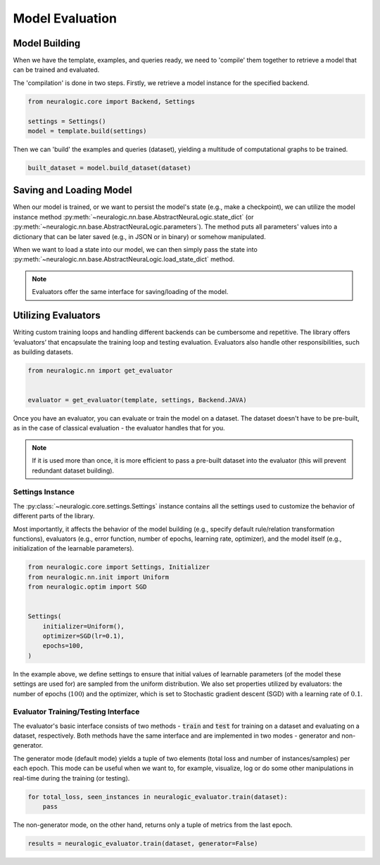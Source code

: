 Model Evaluation
================

Model Building
##############

When we have the template, examples, and queries ready, we need to 'compile' them together to retrieve a model that can be trained and evaluated.

The 'compilation' is done in two steps. Firstly, we retrieve a model instance for the specified backend.

.. code-block:: Python

    from neuralogic.core import Backend, Settings

    settings = Settings()
    model = template.build(settings)


Then we can 'build' the examples and queries (dataset), yielding a multitude of computational graphs to be trained.

.. code-block:: Python

    built_dataset = model.build_dataset(dataset)


.. Evaluation
.. ##########

.. TODO


Saving and Loading Model
########################

When our model is trained, or we want to persist the model's state (e.g., make a checkpoint),
we can utilize the model instance method :py:meth:`~neuralogic.nn.base.AbstractNeuraLogic.state_dict` (or :py:meth:`~neuralogic.nn.base.AbstractNeuraLogic.parameters`).
The method puts all parameters' values into a dictionary that can be later saved (e.g., in JSON or in binary) or somehow manipulated.

When we want to load a state into our model, we can then simply pass the state into :py:meth:`~neuralogic.nn.base.AbstractNeuraLogic.load_state_dict` method.

.. note::

    Evaluators offer the same interface for saving/loading of the model.


Utilizing Evaluators
####################

Writing custom training loops and handling different backends can be cumbersome and repetitive. The library offers ‘evaluators’ that encapsulate the training loop and testing evaluation. Evaluators also handle other responsibilities, such as building datasets.

.. code-block:: Python

    from neuralogic.nn import get_evaluator


    evaluator = get_evaluator(template, settings, Backend.JAVA)


Once you have an evaluator, you can evaluate or train the model on a dataset. The dataset doesn't have to be pre-built, as in the case of classical evaluation - the evaluator handles that for you.


.. note::

    If it is used more than once, it is more efficient to pass a pre-built dataset into the evaluator (this will prevent redundant dataset building).


Settings Instance
*****************

The :py:class:`~neuralogic.core.settings.Settings` instance contains all the settings used to customize the behavior of different parts of the library.

Most importantly, it affects the behavior of the model building (e.g., specify default rule/relation transformation functions), evaluators (e.g., error function, number of epochs, learning rate, optimizer),
and the model itself (e.g., initialization of the learnable parameters).

.. code-block:: Python

    from neuralogic.core import Settings, Initializer
    from neuralogic.nn.init import Uniform
    from neuralogic.optim import SGD


    Settings(
        initializer=Uniform(),
        optimizer=SGD(lr=0.1),
        epochs=100,
    )


In the example above, we define settings to ensure that initial values of learnable parameters (of the model these settings are used for) are sampled from the uniform distribution.
We also set properties utilized by evaluators: the number of epochs (:math:`100`) and the optimizer,
which is set to Stochastic gradient descent (SGD) with a learning rate of :math:`0.1`.

Evaluator Training/Testing Interface
************************************

The evaluator's basic interface consists of two methods - :code:`train` and :code:`test` for training on a dataset and evaluating on a dataset, respectively. Both methods have the same interface and are implemented in two modes - generator and non-generator.

The generator mode (default mode) yields a tuple of two elements (total loss and number of instances/samples) per each epoch. This mode can be useful when we want to, for example, visualize, log or do some other manipulations in real-time during the training (or testing).

.. code-block:: Python

    for total_loss, seen_instances in neuralogic_evaluator.train(dataset):
        pass


The non-generator mode, on the other hand, returns only a tuple of metrics from the last epoch.

.. code-block:: Python

    results = neuralogic_evaluator.train(dataset, generator=False)
